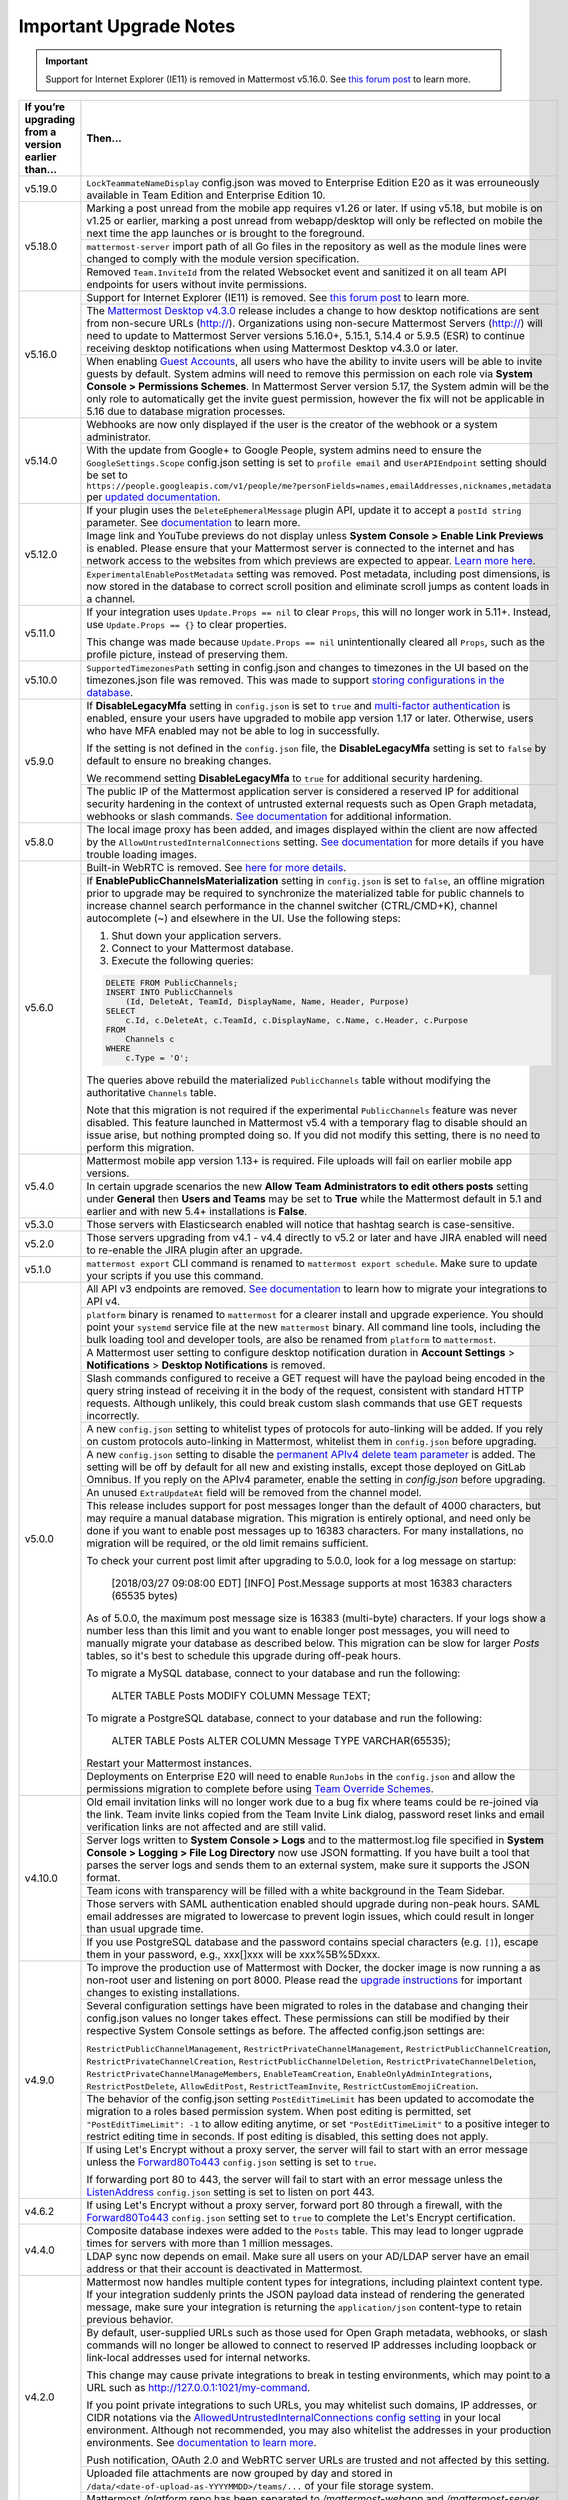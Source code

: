 Important Upgrade Notes
=======================

.. important::
   Support for Internet Explorer (IE11) is removed in Mattermost v5.16.0. See `this forum post <https://forum.mattermost.org/t/mattermost-is-dropping-support-for-internet-explorer-ie11-in-v5-16/7575>`__ to learn more.

+----------------------------------------------------+------------------------------------------------------------------------------------------------------------------------------------------------------------------+
| If you’re upgrading from a version earlier than... | Then...                                                                                                                                                          |
+====================================================+==================================================================================================================================================================+
| v5.19.0                                            | ``LockTeammateNameDisplay`` config.json was moved to Enterprise Edition E20 as it was errouneously available in Team Edition and Enterprise Edition 10.          |
+----------------------------------------------------+------------------------------------------------------------------------------------------------------------------------------------------------------------------+
| v5.18.0                                            | Marking a post unread from the mobile app requires v1.26 or later. If using v5.18, but mobile is on v1.25 or earlier, marking a post unread from webapp/desktop  |
|                                                    | will only be reflected on mobile the next time the app launches or is brought to the foreground.                                                                 |
|                                                    +------------------------------------------------------------------------------------------------------------------------------------------------------------------+
|                                                    | ``mattermost-server`` import path of all Go files in the repository as well as the module lines were changed to comply with the module version specification.    |
|                                                    +------------------------------------------------------------------------------------------------------------------------------------------------------------------+
|                                                    | Removed ``Team.InviteId`` from the related Websocket event and sanitized it on all team API endpoints for users without invite permissions.                      |
+----------------------------------------------------+------------------------------------------------------------------------------------------------------------------------------------------------------------------+
| v5.16.0                                            | Support for Internet Explorer (IE11) is removed. See                                                                                                             |
|                                                    | `this forum post <https://forum.mattermost.org/t/mattermost-is-dropping-support-for-internet-explorer-ie11-in-v5-16/7575>`__ to learn more.                      |
|                                                    +------------------------------------------------------------------------------------------------------------------------------------------------------------------+
|                                                    | The `Mattermost Desktop v4.3.0 <https://github.com/mattermost/desktop/blob/master/CHANGELOG.md>`_ release includes a change to how desktop notifications are sent|
|                                                    | from non-secure URLs (http://). Organizations using non-secure Mattermost Servers (http://) will need to update to Mattermost Server versions 5.16.0+, 5.15.1,   |
|                                                    | 5.14.4 or 5.9.5 (ESR) to continue receiving desktop notifications when using Mattermost Desktop v4.3.0 or later.                                                 | 
|                                                    +------------------------------------------------------------------------------------------------------------------------------------------------------------------+
|                                                    | When enabling `Guest Accounts <https://docs.mattermost.com/deployment/guest-accounts.html>`_, all users who have the ability to invite users will be able to     |
|                                                    | invite guests by default.  System admins will need to remove this permission on each role via **System Console > Permissions Schemes**.  In Mattermost Server    |
|                                                    | version 5.17, the System admin will be the only role to automatically get the invite guest permission, however the fix will not be applicable in 5.16 due to     |
|                                                    | database migration processes.                                                                                                                                    |
+----------------------------------------------------+------------------------------------------------------------------------------------------------------------------------------------------------------------------+
| v5.14.0                                            | Webhooks are now only displayed if the user is the creator of the webhook or a system administrator.                                                             |
|                                                    +------------------------------------------------------------------------------------------------------------------------------------------------------------------+
|                                                    | With the update from Google+ to Google People, system admins need to ensure the ``GoogleSettings.Scope`` config.json setting is set to ``profile email`` and     |
|                                                    | ``UserAPIEndpoint`` setting should be set to ``https://people.googleapis.com/v1/people/me?personFields=names,emailAddresses,nicknames,metadata`` per             |
|                                                    | `updated documentation <https://docs.mattermost.com/deployment/sso-google.html>`_.                                                                               |              
+----------------------------------------------------+------------------------------------------------------------------------------------------------------------------------------------------------------------------+
| v5.12.0                                            | If your plugin uses the ``DeleteEphemeralMessage`` plugin API, update it to accept a ``postId string`` parameter.                                                |
|                                                    | See `documentation <https://developers.mattermost.com/extend/plugins/server/reference/#API.DeleteEphemeralPost>`_ to learn more.                                 |
|                                                    +------------------------------------------------------------------------------------------------------------------------------------------------------------------+                               
|                                                    | Image link and YouTube previews do not display unless **System Console > Enable Link Previews** is enabled. Please ensure that your Mattermost server is         |
|                                                    | connected to the internet and has network access to the websites from which previews are expected to appear.                                                     |
|                                                    | `Learn more here <https://forum.mattermost.org/t/link-previews-managed-server-side-in-v5-12-and-later/7712>`_.                                                   | 
|                                                    +------------------------------------------------------------------------------------------------------------------------------------------------------------------+
|                                                    | ``ExperimentalEnablePostMetadata`` setting was removed. Post metadata, including post dimensions, is now stored in the database to correct scroll position and   |
|                                                    | eliminate scroll jumps as content loads in a channel.                                                                                                            |
+----------------------------------------------------+------------------------------------------------------------------------------------------------------------------------------------------------------------------+
| v5.11.0                                            | If your integration uses ``Update.Props == nil`` to clear ``Props``, this will no longer work in 5.11+. Instead, use ``Update.Props == {}`` to clear properties. |
|                                                    |                                                                                                                                                                  |
|                                                    | This change was made because ``Update.Props == nil`` unintentionally cleared all ``Props``, such as the profile picture, instead of preserving them.             |
+----------------------------------------------------+------------------------------------------------------------------------------------------------------------------------------------------------------------------+
| v5.10.0                                            | ``SupportedTimezonesPath`` setting in config.json and changes to timezones in the UI based on the timezones.json file was removed. This was made to support      |
|                                                    | `storing configurations in the database <https://docs.mattermost.com/administration/config-in-database.html#configuration-in-the-mattermost-database>`_.         |
+----------------------------------------------------+------------------------------------------------------------------------------------------------------------------------------------------------------------------+
| v5.9.0                                             | If **DisableLegacyMfa** setting in ``config.json`` is set to ``true`` and `multi-factor authentication <https://docs.mattermost.com/deployment/auth.html>`_ is   |
|                                                    | enabled, ensure your users have upgraded to mobile app version 1.17 or later. Otherwise, users who have MFA enabled may not be able to log in successfully.      |
|                                                    |                                                                                                                                                                  |
|                                                    | If the setting is not defined in the ``config.json`` file, the **DisableLegacyMfa** setting is set to ``false`` by default to ensure no breaking changes.        |
|                                                    |                                                                                                                                                                  |
|                                                    | We recommend setting **DisableLegacyMfa** to ``true`` for additional security hardening.                                                                         |
|                                                    +------------------------------------------------------------------------------------------------------------------------------------------------------------------+
|                                                    | The public IP of the Mattermost application server is considered a reserved IP for additional security hardening in the context of untrusted external requests   |
|                                                    | such as Open Graph metadata, webhooks or slash commands.                                                                                                         |
|                                                    | `See documentation <https://docs.mattermost.com/administration/config-settings.html#allow-untrusted-internal-connections-to>`_ for additional information.       |
+----------------------------------------------------+------------------------------------------------------------------------------------------------------------------------------------------------------------------+
| v5.8.0                                             | The local image proxy has been added, and images displayed within the client are now affected by the ``AllowUntrustedInternalConnections`` setting.              |
|                                                    | `See documentation <https://docs.mattermost.com/administration/image-proxy.html#local-image-proxy>`_ for more details if you have trouble loading images.        |
+----------------------------------------------------+------------------------------------------------------------------------------------------------------------------------------------------------------------------+
| v5.6.0                                             | Built-in WebRTC is removed. See `here for more details <https://forum.mattermost.org/t/built-in-webrtc-video-and-audio-calls-removed-in-v5-6-                    | 
|                                                    | in-favor-of-open-source-plugins/5998>`__.                                                                                                                        |
|                                                    +------------------------------------------------------------------------------------------------------------------------------------------------------------------+
|                                                    | If **EnablePublicChannelsMaterialization** setting in ``config.json`` is set to ``false``, an offline migration prior to upgrade may be required to synchronize  |
|                                                    | the materialized table for public channels to increase channel search performance in the channel switcher (CTRL/CMD+K), channel autocomplete (~) and elsewhere   |
|                                                    | in the UI. Use the following steps:                                                                                                                              |
|                                                    |                                                                                                                                                                  |
|                                                    | 1. Shut down your application servers.                                                                                                                           |
|                                                    | 2. Connect to your Mattermost database.                                                                                                                          |
|                                                    | 3. Execute the following queries:                                                                                                                                |
|                                                    |                                                                                                                                                                  |
|                                                    | .. code-block:: SQL                                                                                                                                              |
|                                                    |                                                                                                                                                                  |
|                                                    |   DELETE FROM PublicChannels;                                                                                                                                    |
|                                                    |   INSERT INTO PublicChannels                                                                                                                                     |
|                                                    |       (Id, DeleteAt, TeamId, DisplayName, Name, Header, Purpose)                                                                                                 |
|                                                    |   SELECT                                                                                                                                                         |
|                                                    |       c.Id, c.DeleteAt, c.TeamId, c.DisplayName, c.Name, c.Header, c.Purpose                                                                                     |
|                                                    |   FROM                                                                                                                                                           |
|                                                    |       Channels c                                                                                                                                                 |
|                                                    |   WHERE                                                                                                                                                          |
|                                                    |       c.Type = 'O';                                                                                                                                              |
|                                                    |                                                                                                                                                                  |
|                                                    | The queries above rebuild the materialized ``PublicChannels`` table without modifying the authoritative ``Channels`` table.                                      |
|                                                    |                                                                                                                                                                  |
|                                                    | Note that this migration is not required if the experimental ``PublicChannels`` feature was never disabled. This feature launched in Mattermost v5.4 with a      |
|                                                    | temporary flag to disable should an issue arise, but nothing prompted doing so. If you did not modify this setting, there is no need to perform this migration.  |
+----------------------------------------------------+------------------------------------------------------------------------------------------------------------------------------------------------------------------+
| v5.4.0                                             | Mattermost mobile app version 1.13+ is required. File uploads will fail on earlier mobile app versions.                                                          |                                        
|                                                    +------------------------------------------------------------------------------------------------------------------------------------------------------------------+
|                                                    | In certain upgrade scenarios the new **Allow Team Administrators to edit others posts** setting under **General** then **Users and Teams** may be                |
|                                                    | set to **True** while the Mattermost default in 5.1 and earlier and with new 5.4+ installations is **False**.                                                    |
+----------------------------------------------------+------------------------------------------------------------------------------------------------------------------------------------------------------------------+
| v5.3.0                                             | Those servers with Elasticsearch enabled will notice that hashtag search is case-sensitive.                                                                      |                                        
+----------------------------------------------------+------------------------------------------------------------------------------------------------------------------------------------------------------------------+
| v5.2.0                                             | Those servers upgrading from v4.1 - v4.4 directly to v5.2 or later and have JIRA enabled will need to re-enable the JIRA plugin after an upgrade.                |                                        
+----------------------------------------------------+------------------------------------------------------------------------------------------------------------------------------------------------------------------+
| v5.1.0                                             | ``mattermost export`` CLI command is renamed to ``mattermost export schedule``. Make sure to update your scripts if you use this command.                        |                                        
+----------------------------------------------------+------------------------------------------------------------------------------------------------------------------------------------------------------------------+
| v5.0.0                                             | All API v3 endpoints are removed. `See documentation <https://api.mattermost.com/#tag/APIv3-Deprecation>`__ to learn how to migrate your integrations to API v4. |
|                                                    +------------------------------------------------------------------------------------------------------------------------------------------------------------------+
|                                                    | ``platform`` binary is renamed to ``mattermost`` for a clearer install and upgrade experience. You should point your ``systemd`` service file at the new         |
|                                                    | ``mattermost`` binary. All command line tools, including the bulk loading tool and developer tools, are also be renamed from ``platform`` to ``mattermost``.     |
|                                                    +------------------------------------------------------------------------------------------------------------------------------------------------------------------+
|                                                    | A Mattermost user setting to configure desktop notification duration in **Account Settings** > **Notifications** > **Desktop Notifications** is removed.         |
|                                                    +------------------------------------------------------------------------------------------------------------------------------------------------------------------+
|                                                    | Slash commands configured to receive a GET request will have the payload being encoded in the query string instead of receiving it in the body of the request,   |
|                                                    | consistent with standard HTTP requests. Although unlikely, this could break custom slash commands that use GET requests incorrectly.                             |
|                                                    +------------------------------------------------------------------------------------------------------------------------------------------------------------------+
|                                                    | A new ``config.json`` setting to whitelist types of protocols for auto-linking will be added.                                                                    |
|                                                    | If you rely on custom protocols auto-linking in Mattermost, whitelist them in ``config.json`` before upgrading.                                                  |
|                                                    +------------------------------------------------------------------------------------------------------------------------------------------------------------------+
|                                                    | A new ``config.json`` setting to disable the `permanent APIv4 delete team parameter                                                                              |
|                                                    | <https://api.mattermost.com/#tag/teams%2Fpaths%2F~1teams~1%7Bteam_id%7D%2Fput>`__ is added. The setting will be off by default for all new and existing          |
|                                                    | installs, except those deployed on GitLab Omnibus. If you reply on the APIv4 parameter, enable the setting in `config.json` before upgrading.                    |
|                                                    +------------------------------------------------------------------------------------------------------------------------------------------------------------------+
|                                                    | An unused ``ExtraUpdateAt`` field will be removed from the channel model.                                                                                        |
|                                                    +------------------------------------------------------------------------------------------------------------------------------------------------------------------+
|                                                    | This release includes support for post messages longer than the default of 4000 characters, but may require a manual database migration. This migration is       |
|                                                    | entirely optional, and need only be done if you want to enable post messages up to 16383 characters. For many installations, no migration will be required, or   |
|                                                    | the old limit remains sufficient.                                                                                                                                |
|                                                    |                                                                                                                                                                  |
|                                                    | To check your current post limit after upgrading to 5.0.0, look for a log message on startup:                                                                    |
|                                                    |                                                                                                                                                                  |
|                                                    |     [2018/03/27 09:08:00 EDT] [INFO] Post.Message supports at most 16383 characters (65535 bytes)                                                                |
|                                                    |                                                                                                                                                                  |
|                                                    | As of 5.0.0, the maximum post message size is 16383 (multi-byte) characters. If your logs show a number less than this limit and you want to enable longer       |
|                                                    | post messages, you will need to manually migrate your database as described below. This migration can be slow for larger `Posts` tables, so it's best to         |
|                                                    | schedule this upgrade during off-peak hours.                                                                                                                     |
|                                                    |                                                                                                                                                                  |
|                                                    | To migrate a MySQL database, connect to your database and run the following:                                                                                     |
|                                                    |                                                                                                                                                                  |
|                                                    |   ALTER TABLE Posts MODIFY COLUMN Message TEXT;                                                                                                                  |
|                                                    |                                                                                                                                                                  |
|                                                    | To migrate a PostgreSQL database, connect to your database and run the following:                                                                                |
|                                                    |                                                                                                                                                                  |
|                                                    |   ALTER TABLE Posts ALTER COLUMN Message TYPE VARCHAR(65535);                                                                                                    |
|                                                    |                                                                                                                                                                  |
|                                                    | Restart your Mattermost instances.                                                                                                                               |
|                                                    +------------------------------------------------------------------------------------------------------------------------------------------------------------------+
|                                                    | Deployments on Enterprise E20 will need to enable ``RunJobs`` in the ``config.json`` and allow the permissions migration to complete before using `Team          |
|                                                    | Override Schemes <https://docs.mattermost.com/deployment/advanced-permissions.html>`__.                                                                          |
+----------------------------------------------------+------------------------------------------------------------------------------------------------------------------------------------------------------------------+
| v4.10.0                                            | Old email invitation links will no longer work due to a bug fix where teams could be re-joined via the link.                                                     |
|                                                    | Team invite links copied from the Team Invite Link dialog, password reset links and email verification links are not affected and are still valid.               |
|                                                    +------------------------------------------------------------------------------------------------------------------------------------------------------------------+
|                                                    | Server logs written to **System Console > Logs** and to the mattermost.log file specified in **System Console > Logging > File Log Directory**                   |
|                                                    | now use JSON formatting. If you have built a tool that parses the server logs and sends them to an external system, make sure it supports the JSON format.       |
|                                                    +------------------------------------------------------------------------------------------------------------------------------------------------------------------+
|                                                    | Team icons with transparency will be filled with a white background in the Team Sidebar.                                                                         |
|                                                    +------------------------------------------------------------------------------------------------------------------------------------------------------------------+
|                                                    | Those servers with SAML authentication enabled should upgrade during non-peak hours. SAML email addresses are migrated to lowercase to prevent login issues,     |
|                                                    | which could result in longer than usual upgrade time.                                                                                                            |
|                                                    +------------------------------------------------------------------------------------------------------------------------------------------------------------------+
|                                                    | If you use PostgreSQL database and the password contains special characters (e.g. ``[]``), escape them in your password, e.g., xxx[]xxx will be xxx%5B%5Dxxx.    |
+----------------------------------------------------+------------------------------------------------------------------------------------------------------------------------------------------------------------------+
| v4.9.0                                             | To improve the production use of Mattermost with Docker, the docker image is now running a as non-root user and listening on port 8000. Please read the          |
|                                                    | `upgrade instructions <https://github.com/mattermost/mattermost-docker#upgrading-mattermost-to-49>`__ for important changes to existing installations.           |
|                                                    +------------------------------------------------------------------------------------------------------------------------------------------------------------------+
|                                                    | Several configuration settings have been migrated to roles in the database and changing their config.json values no longer takes effect. These permissions       |
|                                                    | can still be modified by their respective System Console settings as before. The affected config.json settings are:                                              |
|                                                    |                                                                                                                                                                  |
|                                                    | ``RestrictPublicChannelManagement``,                                                                                                                             |
|                                                    | ``RestrictPrivateChannelManagement``,                                                                                                                            |
|                                                    | ``RestrictPublicChannelCreation``,                                                                                                                               |
|                                                    | ``RestrictPrivateChannelCreation``,                                                                                                                              |
|                                                    | ``RestrictPublicChannelDeletion``,                                                                                                                               |
|                                                    | ``RestrictPrivateChannelDeletion``,                                                                                                                              |
|                                                    | ``RestrictPrivateChannelManageMembers``,                                                                                                                         |
|                                                    | ``EnableTeamCreation``,                                                                                                                                          |
|                                                    | ``EnableOnlyAdminIntegrations``,                                                                                                                                 |
|                                                    | ``RestrictPostDelete``,                                                                                                                                          |
|                                                    | ``AllowEditPost``,                                                                                                                                               |
|                                                    | ``RestrictTeamInvite``,                                                                                                                                          |
|                                                    | ``RestrictCustomEmojiCreation``.                                                                                                                                 |
|                                                    +------------------------------------------------------------------------------------------------------------------------------------------------------------------+
|                                                    | The behavior of the config.json setting ``PostEditTimeLimit`` has been updated to accomodate the migration to a roles based permission system.                   |
|                                                    | When post editing is permitted, set ``"PostEditTimeLimit": -1`` to allow editing anytime, or set ``"PostEditTimeLimit"`` to a positive integer to restrict       | 
|                                                    | editing time in seconds. If post editing is disabled, this setting does not apply.                                                                               |
|                                                    +------------------------------------------------------------------------------------------------------------------------------------------------------------------+
|                                                    | If using Let's Encrypt without a proxy server, the server will fail to start with an error message unless the `Forward80To443                                    |
|                                                    | <https://docs.mattermost.com/administration/config-settings.html#forward-port-80-to-443>`__ ``config.json`` setting is set to ``true``.                          |
|                                                    |                                                                                                                                                                  |
|                                                    | If forwarding port 80 to 443, the server will fail to start with an error message unless the `ListenAddress                                                      |
|                                                    | <https://docs.mattermost.com/administration/config-settings.html#listen-address>`__ ``config.json`` setting is set to listen on port 443.                        |
+----------------------------------------------------+------------------------------------------------------------------------------------------------------------------------------------------------------------------+
| v4.6.2                                             | If using Let's Encrypt without a proxy server, forward port 80 through a firewall, with the `Forward80To443                                                      |
|                                                    | <https://docs.mattermost.com/administration/config-settings.html#forward-port-80-to-443>`__ ``config.json`` setting set to ``true`` to complete the Let's        |
|                                                    | Encrypt certification.                                                                                                                                           |
+----------------------------------------------------+------------------------------------------------------------------------------------------------------------------------------------------------------------------+
| v4.4.0                                             | Composite database indexes were added to the ``Posts`` table. This may lead to longer ugprade times for servers with more than 1 million messages.               |
|                                                    +------------------------------------------------------------------------------------------------------------------------------------------------------------------+
|                                                    | LDAP sync now depends on email. Make sure all users on your AD/LDAP server have an email address or that their account is deactivated in Mattermost.             |
+----------------------------------------------------+------------------------------------------------------------------------------------------------------------------------------------------------------------------+
| v4.2.0                                             | Mattermost now handles multiple content types for integrations, including plaintext content type. If your integration suddenly prints the JSON payload data      |
|                                                    | instead of rendering the generated message, make sure your integration is returning the ``application/json`` content-type to retain previous behavior.           |
|                                                    +------------------------------------------------------------------------------------------------------------------------------------------------------------------+
|                                                    | By default, user-supplied URLs such as those used for Open Graph metadata, webhooks, or slash commands will no longer be allowed to connect to reserved IP       |
|                                                    | addresses including loopback or link-local addresses used for internal networks.                                                                                 |
|                                                    |                                                                                                                                                                  |
|                                                    | This change may cause private integrations to break in testing environments, which may point to a URL such as http://127.0.0.1:1021/my-command.                  |
|                                                    |                                                                                                                                                                  |
|                                                    | If you point private integrations to such URLs, you may whitelist such domains, IP addresses, or CIDR notations via the                                          |
|                                                    | `AllowedUntrustedInternalConnections config setting <https://docs.mattermost.com/administration/config-settings.html#allow-untrusted-internal-connections-to>`__ |
|                                                    | in your local environment. Although not recommended, you may also whitelist the addresses in your production environments. See                                   |
|                                                    | `documentation to learn more <https://docs.mattermost.com/administration/config-settings.html#allow-untrusted-internal-connections-to>`__.                       |
|                                                    |                                                                                                                                                                  |
|                                                    | Push notification, OAuth 2.0 and WebRTC server URLs are trusted and not affected by this setting.                                                                |
|                                                    +------------------------------------------------------------------------------------------------------------------------------------------------------------------+
|                                                    | Uploaded file attachments are now grouped by day and stored in ``/data/<date-of-upload-as-YYYYMMDD>/teams/...`` of your file storage system.                     |
|                                                    +------------------------------------------------------------------------------------------------------------------------------------------------------------------+
|                                                    | Mattermost `/platform` repo has been separated to `/mattermost-webapp` and `/mattermost-server`. This may affect you if you have a private fork of the           |
|                                                    | `/platform` repo. `More details here <https://forum.mattermost.org/t/mattermost-separating-platform-into-two-repositories-on-september-6th/3708>`__.             |
+----------------------------------------------------+------------------------------------------------------------------------------------------------------------------------------------------------------------------+
| v4.0.0                                             | (High Availability Only)                                                                                                                                         |
|                                                    |                                                                                                                                                                  |
|                                                    | You must manually add new items to the *ClusterSettings* section of your existing ``config.json``.                                                               |
|                                                    | See the *Upgrading to Version 4.0 and Later* section of :doc:`../deployment/cluster` for details.                                                                |
+----------------------------------------------------+------------------------------------------------------------------------------------------------------------------------------------------------------------------+
| v3.9.0                                             | Old email invitation links, password reset links, and email verification links will no longer work due to a security change.                                     |
|                                                    | Team invite links copied from the Team Invite Link dialog are not affected and are still valid.                                                                  |
+----------------------------------------------------+------------------------------------------------------------------------------------------------------------------------------------------------------------------+
| v3.8.0                                             | A change is required in the proxy configuration.                                                                                                                 |
|                                                    | If you’re using NGINX:                                                                                                                                           |
|                                                    |   1. Open the NGINX configuration file as root. The file is usually ``/etc/nginx/sites-available/mattermost`` but might be different on your system.             |
|                                                    |   2. Locate the line: ``location /api/v3/users/websocket {``                                                                                                     |
|                                                    |   3. Replace the line with ``location ~ /api/v[0-9]+/(users/)?websocket$ {``                                                                                     |
|                                                    | If you are using a proxy other than NGINX, make the equivalent change to that proxy's configuration.                                                             |
|                                                    +------------------------------------------------------------------------------------------------------------------------------------------------------------------+
|                                                    | You need to verify settings in the System Console due to a security-related change.                                                                              |
|                                                    |                                                                                                                                                                  |
|                                                    |   1. Go to the the GENERAL section of the System Console                                                                                                         |
|                                                    |   2. Click **Logging**                                                                                                                                           |
|                                                    |   3. Make sure that the **File Log Directory** field is either empty or has a directory path only.It must not have a filename as part of the path.               |
|                                                    +------------------------------------------------------------------------------------------------------------------------------------------------------------------+
|                                                    | Backwards compatibility with the old CLI tool was removed. If you have any scripts that rely on the old CLI, they must be revised to use the                     |
|                                                    | `new CLI  <../administration/command-line-tools.html>`__.                                                                                                        |
+----------------------------------------------------+------------------------------------------------------------------------------------------------------------------------------------------------------------------+
| v3.6.0                                             | Update the maximum number of files that can be open.                                                                                                             |
|                                                    |                                                                                                                                                                  |
|                                                    | On RHEL6 and Ubuntu 14.04:                                                                                                                                       |
|                                                    |   - Verify that the line ``limit nofile 50000 50000`` is included in the ``/etc/init/mattermost.conf`` file.                                                     |
|                                                    | On RHEL7 and Ubuntu 16.04:                                                                                                                                       |
|                                                    |   - Verify that the line ``LimitNOFILE=49152`` is included in the ``/etc/systemd/system/mattermost.service`` file.                                               |
|                                                    +------------------------------------------------------------------------------------------------------------------------------------------------------------------+
|                                                    | (Enterprise Only)                                                                                                                                                |
|                                                    |                                                                                                                                                                  |
|                                                    | Previous ``config.json`` values for restricting public and private channel management will be used as the default values for new settings for restricting        |
|                                                    | private and public channel creation and deletion.                                                                                                                |
+----------------------------------------------------+------------------------------------------------------------------------------------------------------------------------------------------------------------------+
| v3.4.0                                             | If public links are enabled, existing public links will no longer be valid. This is because in earlier versions, existing public links were not invalidated      |
|                                                    | when the Public Link Salt was regenerated. You must update any place where you have published these links.                                                       |
+----------------------------------------------------+------------------------------------------------------------------------------------------------------------------------------------------------------------------+
